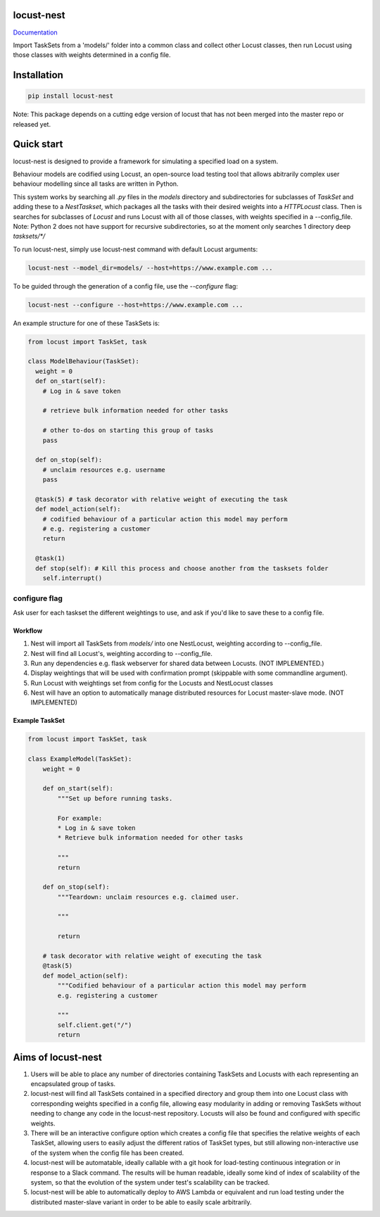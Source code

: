 locust-nest
===========
Documentation_

.. _Documentation: https://ps-george.github.io/locust-nest

Import TaskSets from a 'models/' folder into a common class and collect other Locust classes,
then run Locust using those classes with weights determined in a config file.

Installation
============

.. code-block:: bash

    pip install locust-nest

Note: This package depends on a cutting edge version of locust that has not been merged into the master repo or released yet.

Quick start
===========

locust-nest is designed to provide a framework for simulating a specified load on a system.

Behaviour models are codified using Locust, an open-source load testing tool that allows abitrarily complex user behaviour modelling since all tasks are written in Python. 

This system works by searching all `.py` files in the `models` directory and subdirectories for subclasses of `TaskSet` and adding these to a `NestTaskset`,
which packages all the tasks with their desired weights into a `HTTPLocust` class. Then is searches for subclasses of `Locust` and runs Locust with all
of those classes, with weights specified in a --config_file.
Note: Python 2 does not have support for recursive subdirectories, so at the moment only searches 1 directory deep `tasksets/*/`

To run locust-nest, simply use locust-nest command with default Locust arguments:

.. code-block:: bash

  locust-nest --model_dir=models/ --host=https://www.example.com ...

To be guided through the generation of a config file, use the `--configure` flag: 

.. code-block:: bash
  
  locust-nest --configure --host=https://www.example.com ...


An example structure for one of these TaskSets is:

.. code-block:: python

  from locust import TaskSet, task

  class ModelBehaviour(TaskSet):
    weight = 0
    def on_start(self):
      # Log in & save token

      # retrieve bulk information needed for other tasks

      # other to-dos on starting this group of tasks
      pass

    def on_stop(self):
      # unclaim resources e.g. username
      pass
    
    @task(5) # task decorator with relative weight of executing the task
    def model_action(self):
      # codified behaviour of a particular action this model may perform
      # e.g. registering a customer
      return

    @task(1)
    def stop(self): # Kill this process and choose another from the tasksets folder
      self.interrupt()
    
configure flag
----------------
Ask user for each taskset the different weightings to use, and ask if you'd like to save these to a config file.

Workflow
~~~~~~~~

1. Nest will import all TaskSets from `models/` into one NestLocust, weighting according to --config_file.
2. Nest will find all Locust's, weighting according to --config_file.
3. Run any dependencies e.g. flask webserver for shared data between Locusts. (NOT IMPLEMENTED.)
4. Display weightings that will be used with confirmation prompt (skippable with some commandline argument).
5. Run Locust with weightings set from config for the Locusts and NestLocust classes
6. Nest will have an option to automatically manage distributed resources for Locust master-slave mode. (NOT IMPLEMENTED)

Example TaskSet
~~~~~~~~~~~~~~~

.. code-block:: python

    from locust import TaskSet, task

    class ExampleModel(TaskSet):
        weight = 0

        def on_start(self):
            """Set up before running tasks.

            For example:
            * Log in & save token
            * Retrieve bulk information needed for other tasks

            """
            return

        def on_stop(self):
            """Teardown: unclaim resources e.g. claimed user.

            """

            return

        # task decorator with relative weight of executing the task
        @task(5) 
        def model_action(self):
            """Codified behaviour of a particular action this model may perform
            e.g. registering a customer

            """
            self.client.get("/")
            return


Aims of locust-nest
===================

1. Users will be able to place any number of directories containing TaskSets 
   and Locusts with each representing an encapsulated group of tasks.
2. locust-nest will find all TaskSets contained in a specified directory
   and group them into one Locust class with corresponding weights specified
   in a config file, allowing easy modularity in adding or removing TaskSets
   without needing to change any code in the locust-nest repository. Locusts
   will also be found and configured with specific weights.
3. There will be an interactive configure option which creates a config file
   that specifies the relative weights of each TaskSet, allowing users to easily
   adjust the different ratios of TaskSet types, but still allowing non-interactive 
   use of the system when the config file has been created.
4. locust-nest will be automatable, ideally callable with a git hook for load-testing
   continuous integration or in response to a Slack command. The results will be human readable,
   ideally some kind of index of scalability of the system, so that the evolution of the system
   under test's scalability can be tracked.
5. locust-nest will be able to automatically deploy to AWS Lambda or equivalent and
   run load testing under the distributed master-slave variant in order to be able
   to easily scale arbitrarily.
   